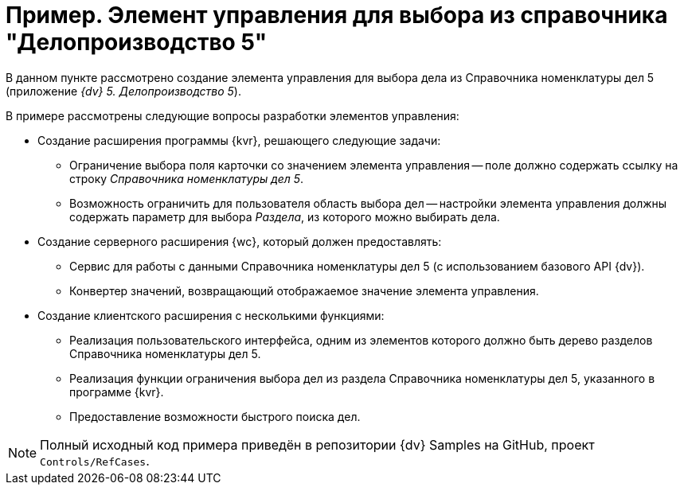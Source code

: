 = Пример. Элемент управления для выбора из справочника "Делопроизводство 5"

В данном пункте рассмотрено создание элемента управления для выбора дела из Справочника номенклатуры дел 5 (приложение _{dv} 5. Делопроизводство 5_).

.В примере рассмотрены следующие вопросы разработки элементов управления:
* Создание расширения программы {kvr}, решающего следующие задачи:
** Ограничение выбора поля карточки со значением элемента управления -- поле должно содержать ссылку на строку _Справочника номенклатуры дел 5_.
** Возможность ограничить для пользователя область выбора дел -- настройки элемента управления должны содержать параметр для выбора _Раздела_, из которого можно выбирать дела.
* Создание серверного расширения {wc}, который должен предоставлять:
** Сервис для работы с данными Справочника номенклатуры дел 5 (с использованием базового API {dv}).
** Конвертер значений, возвращающий отображаемое значение элемента управления.
* Создание клиентского расширения с несколькими функциями:
** Реализация пользовательского интерфейса, одним из элементов которого должно быть дерево разделов Справочника номенклатуры дел 5.
** Реализация функции ограничения выбора дел из раздела Справочника номенклатуры дел 5, указанного в программе {kvr}.
** Предоставление возможности быстрого поиска дел.

NOTE: Полный исходный код примера приведён в репозитории {dv} Samples на GitHub, проект `Controls/RefCases`.

